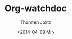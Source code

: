 #+TITLE: Org-watchdoc
#+AUTHOR: Thorsten Jolitz
#+EMAIL: tjolitz at gmail dot com
#+DATE: <2014-04-09 Mi>
#+LANGUAGE: en
#+OPTIONS:   H:3 num:t   toc:3 \n:nil @:t ::t |:t ^:nil -:t f:t *:t <:nil  prop:t
#+OPTIONS:   TeX:t LaTeX:nil skip:nil d:nil todo:t pri:nil tags:not-in-toc
#+OPTIONS:   author:t creator:t timestamp:t email:t
#+DESCRIPTION: Watchdog for exported Org-mode trees
#+KEYWORDS:  org-mode, outshine, outorg, exporter, synchronization
#+INFOJS_OPT: view:nil toc:t ltoc:t mouse:underline buttons:0 path:http://orgmode.org/org-info.js
#+EXPORT_SELECT_TAGS: export
#+EXPORT_EXCLUDE_TAGS: noexport

